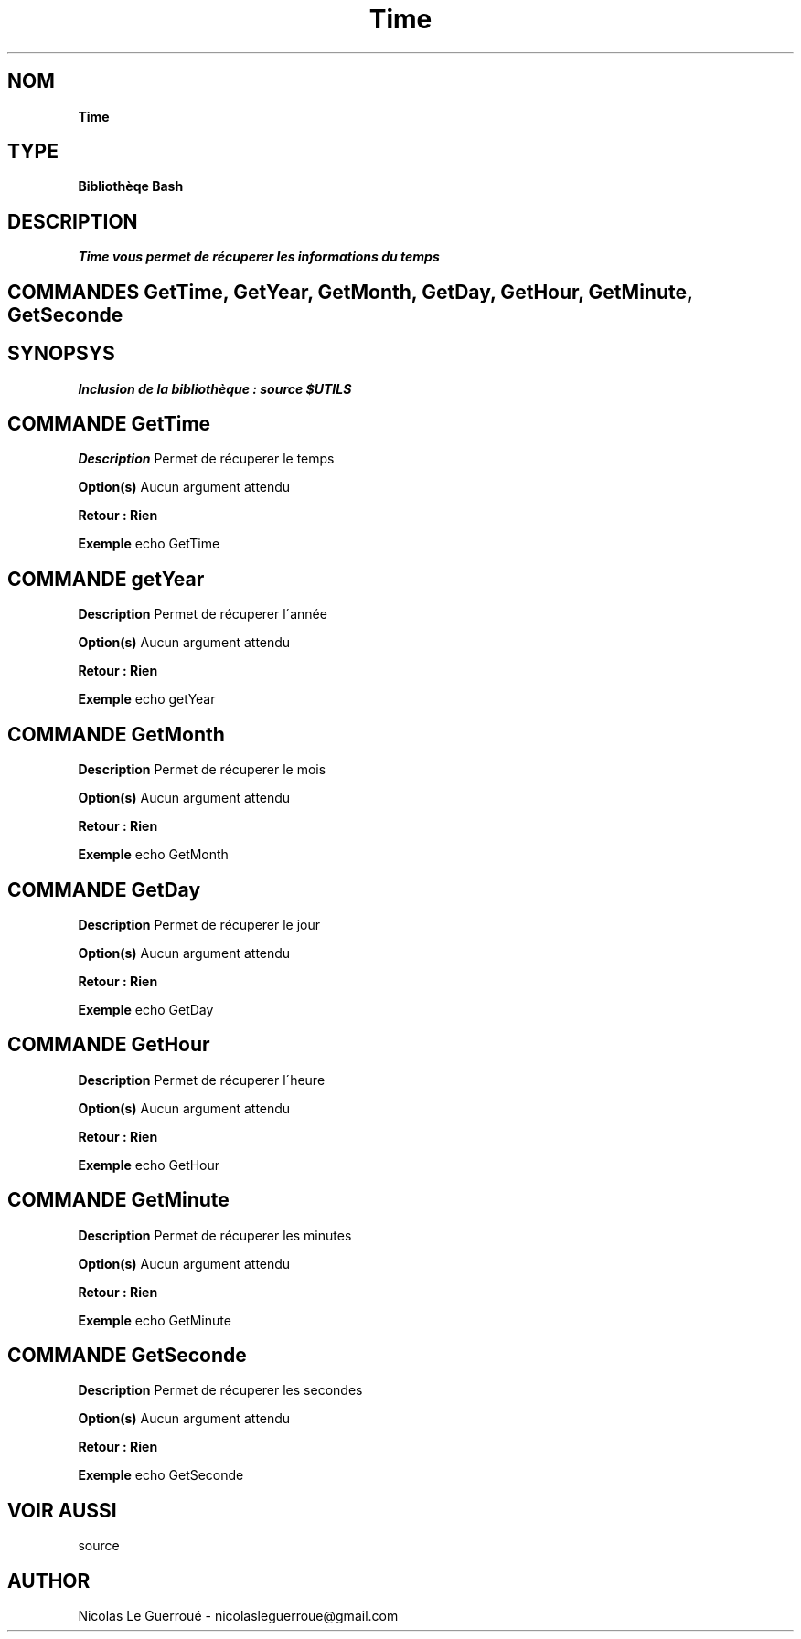 .\" Manuel pour la bilbiothèque Time
.TH Time 1 "20/07/2020" "Version 1.0" "Manuel Time"

.SH NOM
.B Time

.SH TYPE
.B Bibliothèqe Bash

.SH DESCRIPTION
.I Time vous permet de récuperer les informations du temps


.SH COMMANDES GetTime, GetYear, GetMonth, GetDay, GetHour, GetMinute, GetSeconde

.SH SYNOPSYS
.B Inclusion de la bibliothèque :  source $UTILS


.SH COMMANDE GetTime

.B Description
Permet de récuperer le temps

.B Option(s)
Aucun argument attendu

.B Retour : Rien

.B Exemple
echo GetTime



.SH COMMANDE getYear

.B Description
Permet de récuperer l\'année

.B Option(s)
Aucun argument attendu

.B Retour : Rien

.B Exemple
echo getYear


.SH COMMANDE GetMonth

.B Description
Permet de récuperer le mois

.B Option(s)
Aucun argument attendu

.B Retour : Rien

.B Exemple
echo GetMonth



.SH COMMANDE GetDay

.B Description
Permet de récuperer le jour

.B Option(s)
Aucun argument attendu

.B Retour : Rien

.B Exemple
echo GetDay



.SH COMMANDE GetHour

.B Description
Permet de récuperer l\'heure

.B Option(s)
Aucun argument attendu

.B Retour : Rien

.B Exemple
echo GetHour



.SH COMMANDE GetMinute

.B Description
Permet de récuperer les minutes

.B Option(s)
Aucun argument attendu

.B Retour : Rien

.B Exemple
echo GetMinute



.SH COMMANDE GetSeconde

.B Description
Permet de récuperer les secondes

.B Option(s)
Aucun argument attendu

.B Retour : Rien

.B Exemple
echo GetSeconde



.SH VOIR AUSSI
source
.SH AUTHOR \n
Nicolas Le Guerroué - nicolasleguerroue@gmail.com

